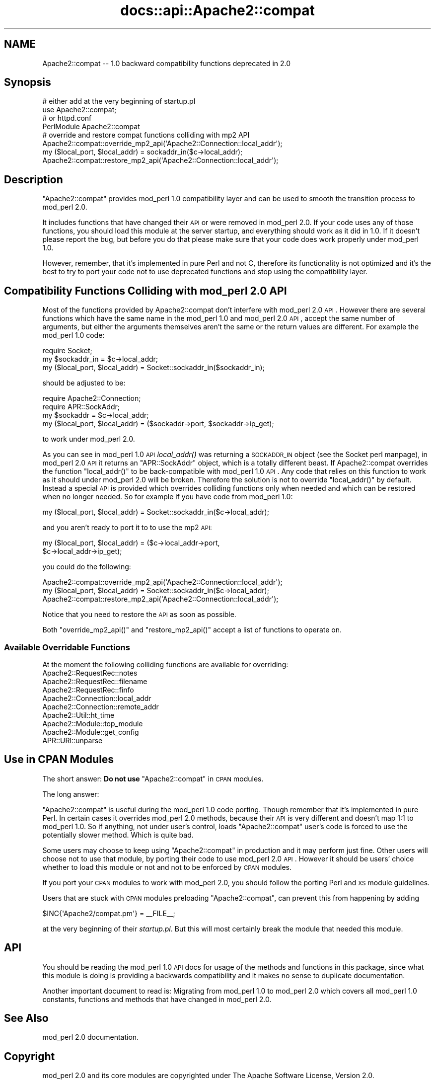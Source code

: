 .\" Automatically generated by Pod::Man 2.25 (Pod::Simple 3.20)
.\"
.\" Standard preamble:
.\" ========================================================================
.de Sp \" Vertical space (when we can't use .PP)
.if t .sp .5v
.if n .sp
..
.de Vb \" Begin verbatim text
.ft CW
.nf
.ne \\$1
..
.de Ve \" End verbatim text
.ft R
.fi
..
.\" Set up some character translations and predefined strings.  \*(-- will
.\" give an unbreakable dash, \*(PI will give pi, \*(L" will give a left
.\" double quote, and \*(R" will give a right double quote.  \*(C+ will
.\" give a nicer C++.  Capital omega is used to do unbreakable dashes and
.\" therefore won't be available.  \*(C` and \*(C' expand to `' in nroff,
.\" nothing in troff, for use with C<>.
.tr \(*W-
.ds C+ C\v'-.1v'\h'-1p'\s-2+\h'-1p'+\s0\v'.1v'\h'-1p'
.ie n \{\
.    ds -- \(*W-
.    ds PI pi
.    if (\n(.H=4u)&(1m=24u) .ds -- \(*W\h'-12u'\(*W\h'-12u'-\" diablo 10 pitch
.    if (\n(.H=4u)&(1m=20u) .ds -- \(*W\h'-12u'\(*W\h'-8u'-\"  diablo 12 pitch
.    ds L" ""
.    ds R" ""
.    ds C` ""
.    ds C' ""
'br\}
.el\{\
.    ds -- \|\(em\|
.    ds PI \(*p
.    ds L" ``
.    ds R" ''
'br\}
.\"
.\" Escape single quotes in literal strings from groff's Unicode transform.
.ie \n(.g .ds Aq \(aq
.el       .ds Aq '
.\"
.\" If the F register is turned on, we'll generate index entries on stderr for
.\" titles (.TH), headers (.SH), subsections (.SS), items (.Ip), and index
.\" entries marked with X<> in POD.  Of course, you'll have to process the
.\" output yourself in some meaningful fashion.
.ie \nF \{\
.    de IX
.    tm Index:\\$1\t\\n%\t"\\$2"
..
.    nr % 0
.    rr F
.\}
.el \{\
.    de IX
..
.\}
.\"
.\" Accent mark definitions (@(#)ms.acc 1.5 88/02/08 SMI; from UCB 4.2).
.\" Fear.  Run.  Save yourself.  No user-serviceable parts.
.    \" fudge factors for nroff and troff
.if n \{\
.    ds #H 0
.    ds #V .8m
.    ds #F .3m
.    ds #[ \f1
.    ds #] \fP
.\}
.if t \{\
.    ds #H ((1u-(\\\\n(.fu%2u))*.13m)
.    ds #V .6m
.    ds #F 0
.    ds #[ \&
.    ds #] \&
.\}
.    \" simple accents for nroff and troff
.if n \{\
.    ds ' \&
.    ds ` \&
.    ds ^ \&
.    ds , \&
.    ds ~ ~
.    ds /
.\}
.if t \{\
.    ds ' \\k:\h'-(\\n(.wu*8/10-\*(#H)'\'\h"|\\n:u"
.    ds ` \\k:\h'-(\\n(.wu*8/10-\*(#H)'\`\h'|\\n:u'
.    ds ^ \\k:\h'-(\\n(.wu*10/11-\*(#H)'^\h'|\\n:u'
.    ds , \\k:\h'-(\\n(.wu*8/10)',\h'|\\n:u'
.    ds ~ \\k:\h'-(\\n(.wu-\*(#H-.1m)'~\h'|\\n:u'
.    ds / \\k:\h'-(\\n(.wu*8/10-\*(#H)'\z\(sl\h'|\\n:u'
.\}
.    \" troff and (daisy-wheel) nroff accents
.ds : \\k:\h'-(\\n(.wu*8/10-\*(#H+.1m+\*(#F)'\v'-\*(#V'\z.\h'.2m+\*(#F'.\h'|\\n:u'\v'\*(#V'
.ds 8 \h'\*(#H'\(*b\h'-\*(#H'
.ds o \\k:\h'-(\\n(.wu+\w'\(de'u-\*(#H)/2u'\v'-.3n'\*(#[\z\(de\v'.3n'\h'|\\n:u'\*(#]
.ds d- \h'\*(#H'\(pd\h'-\w'~'u'\v'-.25m'\f2\(hy\fP\v'.25m'\h'-\*(#H'
.ds D- D\\k:\h'-\w'D'u'\v'-.11m'\z\(hy\v'.11m'\h'|\\n:u'
.ds th \*(#[\v'.3m'\s+1I\s-1\v'-.3m'\h'-(\w'I'u*2/3)'\s-1o\s+1\*(#]
.ds Th \*(#[\s+2I\s-2\h'-\w'I'u*3/5'\v'-.3m'o\v'.3m'\*(#]
.ds ae a\h'-(\w'a'u*4/10)'e
.ds Ae A\h'-(\w'A'u*4/10)'E
.    \" corrections for vroff
.if v .ds ~ \\k:\h'-(\\n(.wu*9/10-\*(#H)'\s-2\u~\d\s+2\h'|\\n:u'
.if v .ds ^ \\k:\h'-(\\n(.wu*10/11-\*(#H)'\v'-.4m'^\v'.4m'\h'|\\n:u'
.    \" for low resolution devices (crt and lpr)
.if \n(.H>23 .if \n(.V>19 \
\{\
.    ds : e
.    ds 8 ss
.    ds o a
.    ds d- d\h'-1'\(ga
.    ds D- D\h'-1'\(hy
.    ds th \o'bp'
.    ds Th \o'LP'
.    ds ae ae
.    ds Ae AE
.\}
.rm #[ #] #H #V #F C
.\" ========================================================================
.\"
.IX Title "docs::api::Apache2::compat 3"
.TH docs::api::Apache2::compat 3 "2013-04-16" "perl v5.16.3" "User Contributed Perl Documentation"
.\" For nroff, turn off justification.  Always turn off hyphenation; it makes
.\" way too many mistakes in technical documents.
.if n .ad l
.nh
.SH "NAME"
Apache2::compat \-\- 1.0 backward compatibility functions deprecated in 2.0
.SH "Synopsis"
.IX Header "Synopsis"
.Vb 4
\&  # either add at the very beginning of startup.pl
\&  use Apache2::compat;
\&  # or httpd.conf
\&  PerlModule Apache2::compat
\&
\&  # override and restore compat functions colliding with mp2 API
\&  Apache2::compat::override_mp2_api(\*(AqApache2::Connection::local_addr\*(Aq);
\&  my ($local_port, $local_addr) = sockaddr_in($c\->local_addr);
\&  Apache2::compat::restore_mp2_api(\*(AqApache2::Connection::local_addr\*(Aq);
.Ve
.SH "Description"
.IX Header "Description"
\&\f(CW\*(C`Apache2::compat\*(C'\fR provides mod_perl 1.0 compatibility layer and can be
used to smooth the transition process to mod_perl 2.0.
.PP
It includes functions that have changed their \s-1API\s0 or were removed in
mod_perl 2.0. If your code uses any of those functions, you should
load this module at the server startup, and everything should work as
it did in 1.0. If it doesn't please report the
bug, but before you
do that please make sure that your code does work properly under
mod_perl 1.0.
.PP
However, remember, that it's implemented in pure Perl and not C,
therefore its functionality is not optimized and it's the best to try
to port your
code not to use deprecated
functions and stop using the compatibility layer.
.SH "Compatibility Functions Colliding with mod_perl 2.0 API"
.IX Header "Compatibility Functions Colliding with mod_perl 2.0 API"
Most of the functions provided by Apache2::compat don't interfere with
mod_perl 2.0 \s-1API\s0. However there are several functions which have the
same name in the mod_perl 1.0 and mod_perl 2.0 \s-1API\s0, accept the same
number of arguments, but either the arguments themselves aren't the
same or the return values are different. For example the mod_perl 1.0
code:
.PP
.Vb 3
\&  require Socket;
\&  my $sockaddr_in = $c\->local_addr;
\&  my ($local_port, $local_addr) = Socket::sockaddr_in($sockaddr_in);
.Ve
.PP
should be adjusted to be:
.PP
.Vb 4
\&  require Apache2::Connection;
\&  require APR::SockAddr;
\&  my $sockaddr = $c\->local_addr;
\&  my ($local_port, $local_addr) = ($sockaddr\->port, $sockaddr\->ip_get);
.Ve
.PP
to work under mod_perl 2.0.
.PP
As you can see in mod_perl 1.0 \s-1API\s0 \fIlocal_addr()\fR was returning a
\&\s-1SOCKADDR_IN\s0 object (see the Socket perl manpage), in mod_perl 2.0 \s-1API\s0
it returns an \f(CW\*(C`APR::SockAddr\*(C'\fR
object, which is a totally different beast. If Apache2::compat
overrides the function \f(CW\*(C`local_addr()\*(C'\fR to be back-compatible with
mod_perl 1.0 \s-1API\s0. Any code that relies on this function to work as it
should under mod_perl 2.0 will be broken. Therefore the solution is
not to override \f(CW\*(C`local_addr()\*(C'\fR by default. Instead a special \s-1API\s0 is
provided which overrides colliding functions only when needed and
which can be restored when no longer needed. So for example if you
have code from mod_perl 1.0:
.PP
.Vb 1
\&  my ($local_port, $local_addr) = Socket::sockaddr_in($c\->local_addr);
.Ve
.PP
and you aren't ready to port it to to use the mp2 \s-1API:\s0
.PP
.Vb 2
\&  my ($local_port, $local_addr) = ($c\->local_addr\->port,
\&                                   $c\->local_addr\->ip_get);
.Ve
.PP
you could do the following:
.PP
.Vb 3
\&  Apache2::compat::override_mp2_api(\*(AqApache2::Connection::local_addr\*(Aq);
\&  my ($local_port, $local_addr) = Socket::sockaddr_in($c\->local_addr);
\&  Apache2::compat::restore_mp2_api(\*(AqApache2::Connection::local_addr\*(Aq);
.Ve
.PP
Notice that you need to restore the \s-1API\s0 as soon as possible.
.PP
Both \f(CW\*(C`override_mp2_api()\*(C'\fR and \f(CW\*(C`restore_mp2_api()\*(C'\fR accept a list of
functions to operate on.
.SS "Available Overridable Functions"
.IX Subsection "Available Overridable Functions"
At the moment the following colliding functions are available for
overriding:
.IP "Apache2::RequestRec::notes" 4
.IX Item "Apache2::RequestRec::notes"
.PD 0
.IP "Apache2::RequestRec::filename" 4
.IX Item "Apache2::RequestRec::filename"
.IP "Apache2::RequestRec::finfo" 4
.IX Item "Apache2::RequestRec::finfo"
.IP "Apache2::Connection::local_addr" 4
.IX Item "Apache2::Connection::local_addr"
.IP "Apache2::Connection::remote_addr" 4
.IX Item "Apache2::Connection::remote_addr"
.IP "Apache2::Util::ht_time" 4
.IX Item "Apache2::Util::ht_time"
.IP "Apache2::Module::top_module" 4
.IX Item "Apache2::Module::top_module"
.IP "Apache2::Module::get_config" 4
.IX Item "Apache2::Module::get_config"
.IP "APR::URI::unparse" 4
.IX Item "APR::URI::unparse"
.PD
.SH "Use in CPAN Modules"
.IX Header "Use in CPAN Modules"
The short answer: \fBDo not use\fR \f(CW\*(C`Apache2::compat\*(C'\fR in \s-1CPAN\s0 modules.
.PP
The long answer:
.PP
\&\f(CW\*(C`Apache2::compat\*(C'\fR is useful during the mod_perl 1.0 code
porting. Though remember that it's implemented in pure Perl. In
certain cases it overrides mod_perl 2.0 methods, because their \s-1API\s0 is
very different and doesn't map 1:1 to mod_perl 1.0. So if anything,
not under user's control, loads \f(CW\*(C`Apache2::compat\*(C'\fR user's code is
forced to use the potentially slower method. Which is quite bad.
.PP
Some users may choose to keep using \f(CW\*(C`Apache2::compat\*(C'\fR in production
and it may perform just fine. Other users will choose not to use that
module, by porting their code to use mod_perl 2.0 \s-1API\s0. However it
should be users' choice whether to load this module or not and not to
be enforced by \s-1CPAN\s0 modules.
.PP
If you port your \s-1CPAN\s0 modules to work with mod_perl 2.0, you should
follow the porting Perl and
\&\s-1XS\s0 module guidelines.
.PP
Users that are stuck with \s-1CPAN\s0 modules preloading \f(CW\*(C`Apache2::compat\*(C'\fR,
can prevent this from happening by adding
.PP
.Vb 1
\&  $INC{\*(AqApache2/compat.pm\*(Aq} = _\|_FILE_\|_;
.Ve
.PP
at the very beginning of their \fIstartup.pl\fR. But this will most
certainly break the module that needed this module.
.SH "API"
.IX Header "API"
You should be reading the mod_perl 1.0 \s-1API\s0
docs for usage of the methods and functions
in this package, since what this module is doing is providing a
backwards compatibility and it makes no sense to duplicate
documentation.
.PP
Another important document to read is: Migrating from mod_perl 1.0
to mod_perl 2.0 which covers all
mod_perl 1.0 constants, functions and methods that have changed in
mod_perl 2.0.
.SH "See Also"
.IX Header "See Also"
mod_perl 2.0 documentation.
.SH "Copyright"
.IX Header "Copyright"
mod_perl 2.0 and its core modules are copyrighted under
The Apache Software License, Version 2.0.
.SH "Authors"
.IX Header "Authors"
The mod_perl development team and numerous
contributors.

